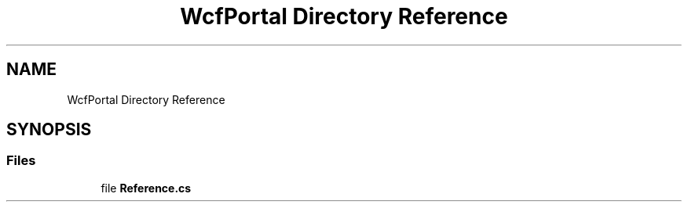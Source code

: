 .TH "WcfPortal Directory Reference" 3 "Thu Jul 22 2021" "Version 5.4.2" "CSLA.NET" \" -*- nroff -*-
.ad l
.nh
.SH NAME
WcfPortal Directory Reference
.SH SYNOPSIS
.br
.PP
.SS "Files"

.in +1c
.ti -1c
.RI "file \fBReference\&.cs\fP"
.br
.in -1c
